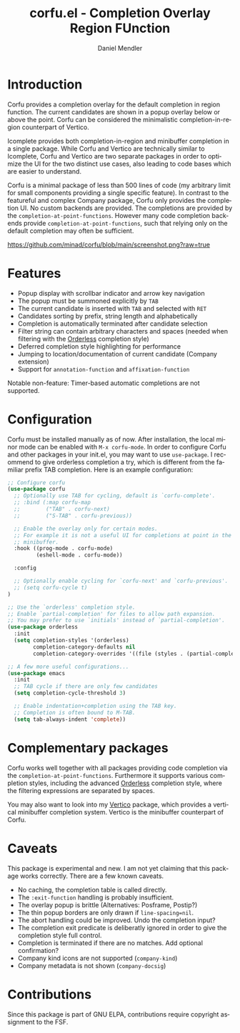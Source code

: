 #+title: corfu.el - Completion Overlay Region FUnction
#+author: Daniel Mendler
#+language: en
#+export_file_name: corfu.texi
#+texinfo_dir_category: Emacs
#+texinfo_dir_title: Corfu: (corfu).
#+texinfo_dir_desc: Completion Overlay Region FUnction

* Introduction

Corfu provides a completion overlay for the default completion in region
function. The current candidates are shown in a popup overlay below or above the
point. Corfu can be considered the minimalistic completion-in-region counterpart
of Vertico.

Icomplete provides both completion-in-region and minibuffer completion in a
single package. While Corfu and Vertico are technically similar to Icomplete,
Corfu and Vertico are two separate packages in order to optimize the UI for the
two distinct use cases, also leading to code bases which are easier to
understand.

Corfu is a minimal package of less than 500 lines of code (my arbitrary limit
for small components providing a single specific feature). In contrast to the
featureful and complex Company package, Corfu only provides the completion
UI. No custom backends are provided. The completions are provided by the
~completion-at-point-functions~. However many code completion backends provide
~completion-at-point-functions~, such that relying only on the default
completion may often be sufficient.

[[https://github.com/minad/corfu/blob/main/screenshot.png?raw=true]]

* Features

- Popup display with scrollbar indicator and arrow key navigation
- The popup must be summoned explicitly by =TAB=
- The current candidate is inserted with =TAB= and selected with =RET=
- Candidates sorting by prefix, string length and alphabetically
- Completion is automatically terminated after candidate selection
- Filter string can contain arbitrary characters and spaces (needed
  when filtering with the [[https://github.com/oantolin/orderless][Orderless]] completion style)
- Deferred completion style highlighting for performance
- Jumping to location/documentation of current candidate (Company extension)
- Support for ~annotation-function~ and ~affixation-function~

Notable non-feature: Timer-based automatic completions are not supported.

* Configuration

Corfu must be installed manually as of now. After installation, the local minor
mode can be enabled with =M-x corfu-mode=. In order to configure Corfu and other
packages in your init.el, you may want to use ~use-package~. I recommend to give
orderless completion a try, which is different from the familiar prefix TAB
completion. Here is an example configuration:

#+begin_src emacs-lisp
  ;; Configure corfu
  (use-package corfu
    ;; Optionally use TAB for cycling, default is `corfu-complete'.
    ;; :bind (:map corfu-map
    ;;        ("TAB" . corfu-next)
    ;;        ("S-TAB" . corfu-previous))

    ;; Enable the overlay only for certain modes.
    ;; For example it is not a useful UI for completions at point in the
    ;; minibuffer.
    :hook ((prog-mode . corfu-mode)
           (eshell-mode . corfu-mode))

    :config

    ;; Optionally enable cycling for `corfu-next' and `corfu-previous'.
    ;; (setq corfu-cycle t)
  )

  ;; Use the `orderless' completion style.
  ;; Enable `partial-completion' for files to allow path expansion.
  ;; You may prefer to use `initials' instead of `partial-completion'.
  (use-package orderless
    :init
    (setq completion-styles '(orderless)
          completion-category-defaults nil
          completion-category-overrides '((file (styles . (partial-completion))))))

  ;; A few more useful configurations...
  (use-package emacs
    :init
    ;; TAB cycle if there are only few candidates
    (setq completion-cycle-threshold 3)

    ;; Enable indentation+completion using the TAB key.
    ;; Completion is often bound to M-TAB.
    (setq tab-always-indent 'complete))
#+end_src

* Complementary packages

Corfu works well together with all packages providing code completion via the
~completion-at-point-functions~. Furthermore it supports various completion
styles, including the advanced [[https://github.com/oantolin/orderless][Orderless]] completion style, where the filtering
expressions are separated by spaces.

You may also want to look into my [[https://github.com/minad/vertico][Vertico]] package, which provides a vertical
minibuffer completion system. Vertico is the minibuffer counterpart of Corfu.

* Caveats

This package is experimental and new. I am not yet claiming that this package
works correctly. There are a few known caveats.

- No caching, the completion table is called directly.
- The =:exit-function= handling is probably insufficient.
- The overlay popup is brittle (Alternatives: Posframe, Postip?)
- The thin popup borders are only drawn if =line-spacing=nil=.
- The abort handling could be improved. Undo the completion input?
- The completion exit predicate is deliberatly ignored in order to
  give the completion style full control.
- Completion is terminated if there are no matches. Add optional confirmation?
- Company kind icons are not supported (~company-kind~)
- Company metadata is not shown (~company-docsig~)

* Contributions

Since this package is part of GNU ELPA, contributions require copyright
assignment to the FSF.
